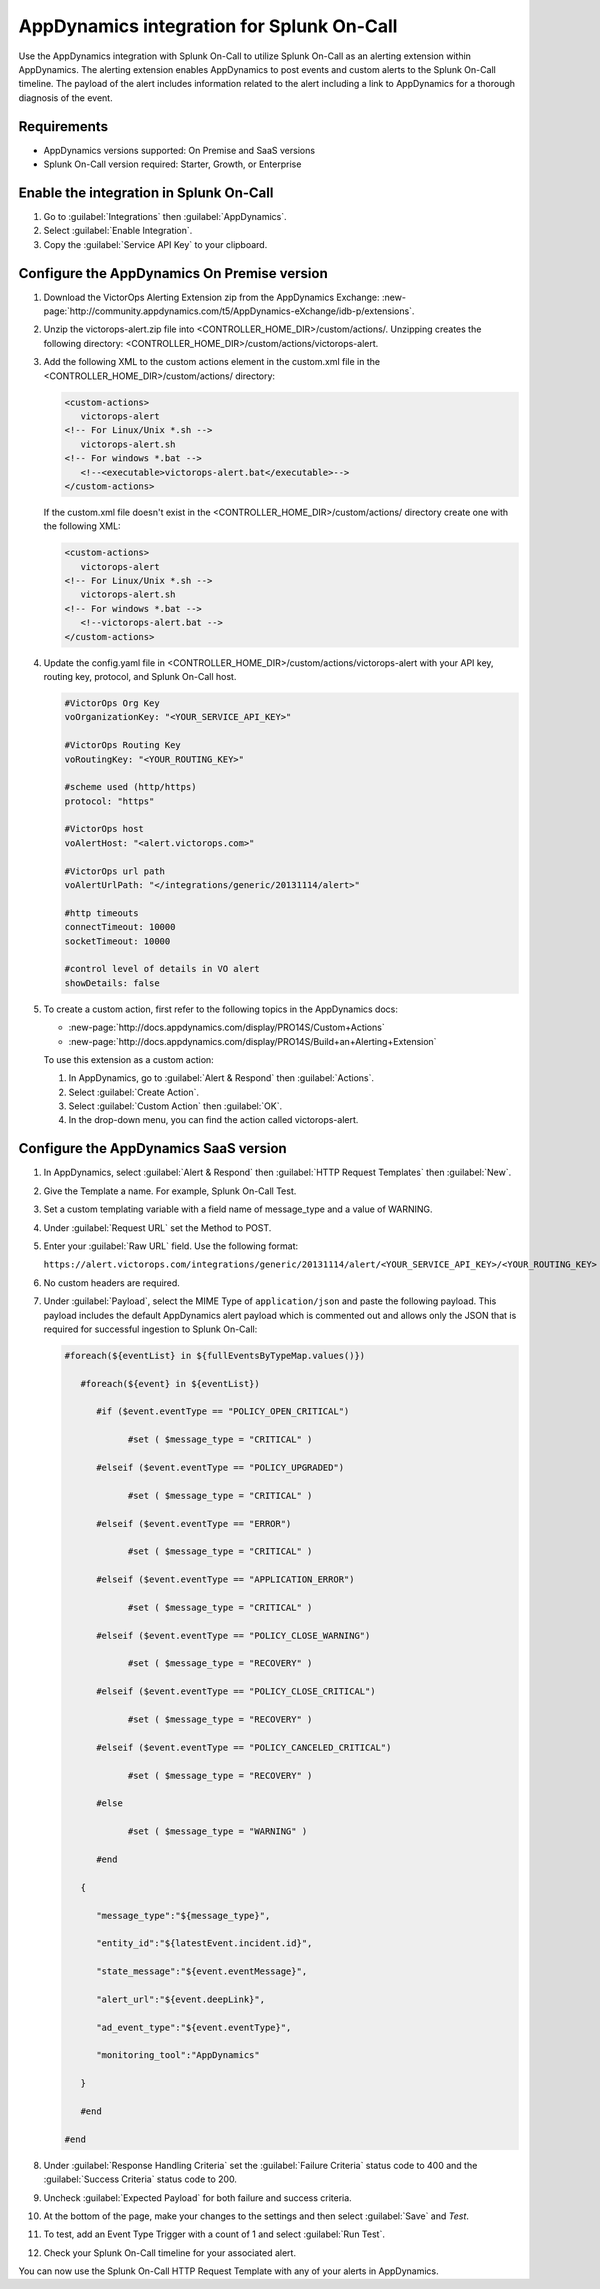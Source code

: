 .. _AppDynamics-spoc:

AppDynamics integration for Splunk On-Call
**********************************************************

.. meta::
    :description: Configure the AppDynamics integration for Splunk On-Call.

Use the AppDynamics integration with Splunk On-Call to utilize Splunk On-Call as an alerting extension within AppDynamics. The alerting extension enables AppDynamics to post events and custom alerts to the Splunk On-Call timeline. The payload of the alert includes information related to the alert including a link to AppDynamics for a thorough diagnosis of the event.

Requirements
==================

* AppDynamics versions supported: On Premise and SaaS versions
* Splunk On-Call version required: Starter, Growth, or Enterprise

Enable the integration in Splunk On-Call
=================================================

1. Go to :guilabel:`Integrations` then :guilabel:`AppDynamics`.
2. Select :guilabel:`Enable Integration`. 
3. Copy the :guilabel:`Service API Key` to your clipboard.

.. image:: /_images/spoc/1-API-Key.png
   :alt: AppDynamics in Splunk On-Call integrations 
   :width: 95%

Configure the AppDynamics On Premise version
=================================================

1. Download the VictorOps Alerting Extension zip from the AppDynamics Exchange: :new-page:`http://community.appdynamics.com/t5/AppDynamics-eXchange/idb-p/extensions`.
2. Unzip the victorops-alert.zip file into <CONTROLLER_HOME_DIR>/custom/actions/. Unzipping creates the following directory: <CONTROLLER_HOME_DIR>/custom/actions/victorops-alert.
3. Add the following XML to the custom actions element in the custom.xml file in the <CONTROLLER_HOME_DIR>/custom/actions/ directory:

   .. code-block:: xml

      <custom-actions>
         victorops-alert
      <!-- For Linux/Unix *.sh -->
         victorops-alert.sh
      <!-- For windows *.bat -->
         <!--<executable>victorops-alert.bat</executable>-->
      </custom-actions>

   If the custom.xml file doesn't exist in the <CONTROLLER_HOME_DIR>/custom/actions/ directory create one with the following XML:

   .. code-block:: xml

      <custom-actions>
         victorops-alert
      <!-- For Linux/Unix *.sh -->
         victorops-alert.sh
      <!-- For windows *.bat -->
         <!--victorops-alert.bat -->
      </custom-actions>

4. Update the config.yaml file in <CONTROLLER_HOME_DIR>/custom/actions/victorops-alert with your API key, routing key, protocol, and Splunk On-Call host.

   .. code-block:: yaml
      
      #VictorOps Org Key 
      voOrganizationKey: "<YOUR_SERVICE_API_KEY>"

      #VictorOps Routing Key 
      voRoutingKey: "<YOUR_ROUTING_KEY>"

      #scheme used (http/https) 
      protocol: "https"

      #VictorOps host 
      voAlertHost: "<alert.victorops.com>"

      #VictorOps url path 
      voAlertUrlPath: "</integrations/generic/20131114/alert>"

      #http timeouts 
      connectTimeout: 10000 
      socketTimeout: 10000

      #control level of details in VO alert 
      showDetails: false

5. To create a custom action, first refer to the following topics in the AppDynamics docs:

   * :new-page:`http://docs.appdynamics.com/display/PRO14S/Custom+Actions`
   * :new-page:`http://docs.appdynamics.com/display/PRO14S/Build+an+Alerting+Extension`

   To use this extension as a custom action:
   
   #. In AppDynamics, go to :guilabel:`Alert & Respond` then :guilabel:`Actions`. 
   #. Select :guilabel:`Create Action`. 
   #. Select :guilabel:`Custom Action` then :guilabel:`OK`. 
   #. In the drop-down menu, you can find the action called victorops-alert.

Configure the AppDynamics SaaS version
==========================================

1. In AppDynamics, select :guilabel:`Alert & Respond` then :guilabel:`HTTP Request Templates` then :guilabel:`New`.

   .. image:: /_images/spoc/AppDynamics-1@2x.png
      :alt: Create a new HTTP request template in AppDynamics
      :width: 95%

2. Give the Template a name. For example, Splunk On-Call Test.

3. Set a custom templating variable with a field name of message_type and a value of WARNING.

4. Under :guilabel:`Request URL` set the Method to POST.

5. Enter your :guilabel:`Raw URL` field. Use the following format: 
   
   ``https://alert.victorops.com/integrations/generic/20131114/alert/<YOUR_SERVICE_API_KEY>/<YOUR_ROUTING_KEY>``

   .. image:: /_images/spoc/AppDynamics-2@2x.png
      :alt: Configure your new HTTP request template in AppDynamics
      :width: 95%

6. No custom headers are required.

7. Under :guilabel:`Payload`, select the MIME Type of ``application/json`` and paste the following payload. This payload includes the default AppDynamics alert payload which is commented out and allows only the JSON that is required for successful ingestion to Splunk On-Call:

   .. code-block:: 

      #foreach(${eventList} in ${fullEventsByTypeMap.values()})

         #foreach(${event} in ${eventList})

            #if ($event.eventType == "POLICY_OPEN_CRITICAL")

                  #set ( $message_type = "CRITICAL" )

            #elseif ($event.eventType == "POLICY_UPGRADED")

                  #set ( $message_type = "CRITICAL" )

            #elseif ($event.eventType == "ERROR")

                  #set ( $message_type = "CRITICAL" )

            #elseif ($event.eventType == "APPLICATION_ERROR")

                  #set ( $message_type = "CRITICAL" )

            #elseif ($event.eventType == "POLICY_CLOSE_WARNING")

                  #set ( $message_type = "RECOVERY" )

            #elseif ($event.eventType == "POLICY_CLOSE_CRITICAL")

                  #set ( $message_type = "RECOVERY" )

            #elseif ($event.eventType == "POLICY_CANCELED_CRITICAL")

                  #set ( $message_type = "RECOVERY" )

            #else

                  #set ( $message_type = "WARNING" )

            #end

         {

            "message_type":"${message_type}",

            "entity_id":"${latestEvent.incident.id}",

            "state_message":"${event.eventMessage}",

            "alert_url":"${event.deepLink}",

            "ad_event_type":"${event.eventType}",

            "monitoring_tool":"AppDynamics"

         }

         #end

      #end


8. Under :guilabel:`Response Handling Criteria` set the :guilabel:`Failure Criteria` status code to 400 and the :guilabel:`Success Criteria` status code to 200.

9. Uncheck :guilabel:`Expected Payload` for both failure and success criteria.

.. image:: /_images/spoc/saas6.png
   :alt: Configure response handling criteria in AppDynamics
   :width: 95%

10. At the bottom of the page, make your changes to the settings and then select :guilabel:`Save` and `Test`.

.. image:: /_images/spoc/saas7.png
   :alt: Configure settings of your HTTP request template in AppDynamics
   :width: 95%

11. To test, add an Event Type Trigger with a count of 1 and select :guilabel:`Run Test`.

.. image:: /_images/spoc/saas8.png
   :alt: Test your HTTP request template in AppDynamics
   :width: 75%

12. Check your Splunk On-Call timeline for your associated alert.

.. image:: /_images/spoc/saas9.png
   :alt: AppDynamics alert in Splunk On-Call
   :width: 75%

You can now use the Splunk On-Call HTTP Request Template with any of your alerts in AppDynamics. 
